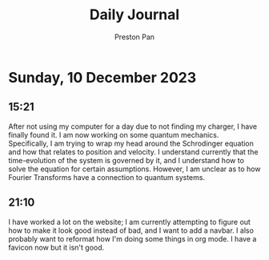 #+TITLE: Daily Journal
#+STARTUP: showeverything
#+DESCRIPTION: My daily journal entry
#+AUTHOR: Preston Pan
#+HTML_HEAD: <link rel="stylesheet" type="text/css" href="../style.css" />
#+html_head: <script src="https://polyfill.io/v3/polyfill.min.js?features=es6"></script>
#+html_head: <script id="MathJax-script" async src="https://cdn.jsdelivr.net/npm/mathjax@3/es5/tex-mml-chtml.js"></script>
#+options: broken-links:t
* Sunday, 10 December 2023
** 15:21
After not using my computer for a day due to not finding my charger, I have finally found it. I am now working on some quantum mechanics.
Specifically, I am trying to wrap my head around the Schrodinger equation and how that relates to position and velocity. I understand
currently that the time-evolution of the system is governed by it, and I understand how to solve the equation for certain assumptions. However,
I am unclear as to how Fourier Transforms have a connection to quantum systems.
** 21:10
I have worked a lot on the website; I am currently attempting to figure out how to make it look good instead of bad, and I want to add a navbar.
I also probably want to reformat how I'm doing some things in org mode. I have a favicon now but it isn't good.
